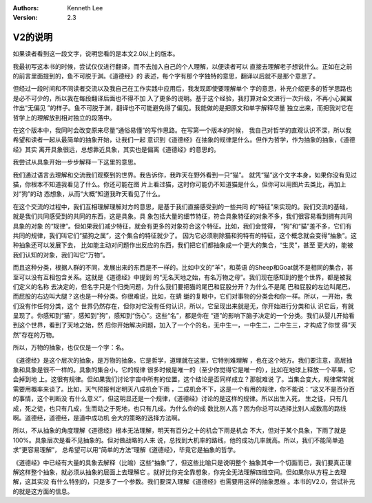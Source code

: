 .. Kenneth Lee 版权所有 2017-2024

:Authors: Kenneth Lee
:Version: 2.3

V2的说明
********

如果读者看到这一段文字，说明您看的是本文2.0以上的版本。

我最初写这本书的时候，尝试仅仅进行翻译，而不去加入自己的个人理解，以便读者可以
直接去理解老子想说什么。正如在之前的前言里面提到的，鱼不可脱于渊。《道德经》的
表述，每个字有那个字独特的意思，翻译以后就不是那个意思了。

但经过一段时间和不同读者交流以及我自己在工作实践中应用后，我发现即使要理解单个
字的意思，补充介绍更多的哲学思路也是必不可少的，所以我在每段翻译后面也不得不加
入了更多的说明。基于这个经验，我打算对全文进行一次升级，不再小心翼翼作出“无偏见
”的样子。鱼不可脱于渊，翻译也不可能避免得了偏见。我能做的是把原文和单字解释尽量
独立出来，而把我对它在哲学上的理解放到相对独立的段落中。

在这个版本中，我同时会改变原来尽量“通俗易懂”的写作思路。在写第一个版本的时候，
我自己对哲学的直观认识不深，所以我希望和读者一起从最简单的抽象开始，让我们一起
意识到《道德经》在抽象的规律是什么。但作为哲学，作为抽象的抽象，《道德经》其实
离开具象很远，总想靠近具象，其实也是偏离《道德经》的意思的。

我尝试从具象开始一步步解释一下这里的意思。

我们通过语言去理解和交流我们观察到的世界。我告诉你，我昨天在野外看到一只“猫”。
就凭“猫”这个文字本身，如果你没有见过猫，你根本不知道我看见了什么。你还可能在图
片上看过猫，这时你可能仍不知道猫是什么，但你可以用图片去类比，再加上对“狗”的动
态想象，从而“大概”知道我昨天看见了什么。

在这个交流的过程中，我们互相理解理解对方的意思，是基于我们直接感受到的一些共同
的“特征”来实现的。我们交流的基础，就是我们共同感受到的共同的东西，这是具象。具
象包括大量的细节特征，符合具象特征的对象不多，我们很容易看到拥有共同具象的对象
的“规律”。但如果我们减少特征，就会有更多的对象符合这个特征。比如，我们会觉得，
“狗”和“猫”差不多，它们有共同的规律，我们叫它们“猫狗之属”，这个集合的特征就少了。
因为它必须剔除猫和狗特有的特征，这个概念就会变得“抽象”。这种抽象还可以发展下去，
比如能主动对问题作出反应的东西，我们把它们都抽象成一个更大的集合，“生灵”，甚至
更大的，能被我们认知的对象，我们叫它“万物”。

而且这种分类，根据人群的不同，发展出来的东西是不一样的。比如中文的“羊”，和英语
的Sheep和Goat就不是相同的集合，甚至可以没有互相包含关系。这就是《道德经》中提到
的“无名天地之始，有名万物之母”。我们现在感知到的整个世界，都是被我们定义的名称
去决定的，但名字只是个归类问题，为什么我们要把猫的尾巴和屁股分开？为什么不是尾
巴和屁股的左边叫尾巴，而屁股的右边叫大腿？这也是一种分类。你很难说，比如，在蜻
蜓的复眼中，它们对事物的分类会和你一样。所以，一开始，我们没有作任何分类，这个
世界仍然存在，但你对它没有任何认识，所以，它呈现出来就是无，你开始进行分类和认
识它后，有就呈现了。你感知到“猫”，感知到“狗”，感知到“伤心”。这些“名”，都是你在
“道”的影响下脑子决定的一个分类。我们从婴儿开始看到这个世界，看到了天地之始，然
后你开始解决问题，加入了一个个的名，无中生一，一中生二，二中生三，才构成了你觉
得“天然”存在的万物。

所以，万物的抽象，也仅仅是一个字：名。

《道德经》是这个层次的抽象，是万物的抽象。它是哲学，道理就在这里，它特别难理解
，也在这个地方。我们要注意，高层抽象和具象是很不一样的。具象的集合小，它的规律
很多时候是唯一的（至少你觉得它是唯一的），比如在地球上释放一个苹果，它会掉到地
上。这很有规律。但如果我们讨论宇宙中所有的位置，这个结论是否同样成立？那就难说
了。当集合变大，规律常常就需要用概率来谈了。比如，天气预报判定明天八成机会下雨
，二成机会不下，这是一个有用的规律，你不能说：“这又不是百分百的事情，这个判断没
有什么意义”，但这明显还是一个规律，《道德经》讨论的是这样的规律。所以出生入死，
生之徒，只有几成，死之徒，也只有几成，生而动之于死地，也只有几成。为什么你的成
数比别人高？因为你总可以选择比别人成数高的路线啊。道德经，道德经，是道中成功机
会大的策略的选择方法啊。

所以，不从抽象的角度理解《道德经》根本无法理解，明天有百分之十的机会下雨是机会
不大，但对于某个具象，下雨了就是100%。具象层次是看不见抽象的。但对做战略的人来
说，总找到大机率的路线，他的成功几率就高。所以，我们不能简单追求“更容易理解”，
总希望可以用“简单的方法”理解《道德经》，毕竟它是抽象的哲学。

《道德经》中已经有大量的具象去解释（比喻）这些“抽象”了，但这些比喻只是说明整个
抽象其中一个切面而已，我们要真正理解这样整个抽象，就必须从抽象的层面上去理解它
。就好比你完全靠想象，你完全无法理解四维空间。但如果你从方程上去理解，这其实没
有什么特别的，只是多了一个参数。我们要深入理解《道德经》也需要用这样的抽象思维
。本书的V2.0，尝试补充的就是这方面的信息。
